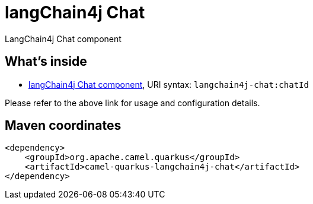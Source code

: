 // Do not edit directly!
// This file was generated by camel-quarkus-maven-plugin:update-extension-doc-page
[id="extensions-langchain4j-chat"]
= langChain4j Chat
:linkattrs:
:cq-artifact-id: camel-quarkus-langchain4j-chat
:cq-native-supported: false
:cq-status: Preview
:cq-status-deprecation: Preview
:cq-description: LangChain4j Chat component
:cq-deprecated: false
:cq-jvm-since: 3.11.0
:cq-native-since: n/a

ifeval::[{doc-show-badges} == true]
[.badges]
[.badge-key]##JVM since##[.badge-supported]##3.11.0## [.badge-key]##Native##[.badge-unsupported]##unsupported##
endif::[]

LangChain4j Chat component

[id="extensions-langchain4j-chat-whats-inside"]
== What's inside

* xref:{cq-camel-components}::langchain4j-chat-component.adoc[langChain4j Chat component], URI syntax: `langchain4j-chat:chatId`

Please refer to the above link for usage and configuration details.

[id="extensions-langchain4j-chat-maven-coordinates"]
== Maven coordinates

[source,xml]
----
<dependency>
    <groupId>org.apache.camel.quarkus</groupId>
    <artifactId>camel-quarkus-langchain4j-chat</artifactId>
</dependency>
----
ifeval::[{doc-show-user-guide-link} == true]
Check the xref:user-guide/index.adoc[User guide] for more information about writing Camel Quarkus applications.
endif::[]
